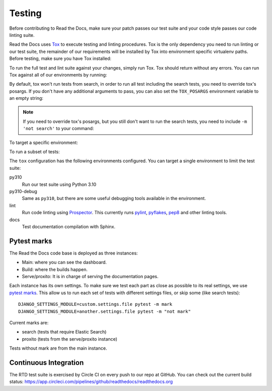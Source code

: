 Testing
=======

.. TODO: upgrade this guide to mention how to do this with ``inv docker.test``.

Before contributing to Read the Docs, make sure your patch passes our test suite
and your code style passes our code linting suite.

Read the Docs uses `Tox`_ to execute testing and linting procedures. Tox is the
only dependency you need to run linting or our test suite, the remainder of our
requirements will be installed by Tox into environment specific virtualenv
paths. Before testing, make sure you have Tox installed:

.. prompt:: bash

   pip install tox

To run the full test and lint suite against your changes, simply run Tox. Tox
should return without any errors. You can run Tox against all of our
environments by running:

.. prompt:: bash

   tox

By default, tox won't run tests from search,
in order to run all test including the search tests,
you need to override tox's posargs.
If you don't have any additional arguments to pass,
you can also set the ``TOX_POSARGS`` environment variable to an empty string:

.. prompt:: bash

   TOX_POSARGS='' tox

.. note::

   If you need to override tox's posargs, but you still don't want to run the search tests,
   you need to include ``-m 'not search'`` to your command:

.. prompt:: bash

   tox -- -m 'not search' -x

To target a specific environment:

.. prompt:: bash

   tox -e py310

To run a subset of tests:

.. prompt:: bash

   tox -e py310 -- -k test_celery

The ``tox`` configuration has the following environments configured. You can
target a single environment to limit the test suite:

py310
    Run our test suite using Python 3.10

py310-debug
    Same as ``py310``, but there are some useful debugging tools available in the environment.

lint
    Run code linting using `Prospector`_. This currently runs `pylint`_,
    `pyflakes`_, `pep8`_ and other linting tools.

docs
    Test documentation compilation with Sphinx.

.. _`Tox`: https://tox.readthedocs.io/en/latest/index.html
.. _`Prospector`: https://prospector.readthedocs.io/en/master/
.. _`pylint`: https://pylint.readthedocs.io/
.. _`pyflakes`: https://github.com/pyflakes/pyflakes
.. _`pep8`: https://pep8.readthedocs.io/en/latest/index.html


Pytest marks
------------

The Read the Docs code base is deployed as three instances:

- Main: where you can see the dashboard.
- Build: where the builds happen.
- Serve/proxito: It is in charge of serving the documentation pages.

Each instance has its own settings.
To make sure we test each part as close as possible to its real settings,
we use `pytest marks <https://docs.pytest.org/en/latest/mark.html>`__.
This allow us to run each set of tests with different settings files,
or skip some (like search tests)::


  DJANGO_SETTINGS_MODULE=custom.settings.file pytest -m mark
  DJANGO_SETTINGS_MODULE=another.settings.file pytest -m "not mark"

Current marks are:

- search (tests that require Elastic Search)
- proxito (tests from the serve/proxito instance)

Tests without mark are from the main instance.

Continuous Integration
----------------------

The RTD test suite is exercised by Circle CI on every push to our repo at
GitHub. You can check out the current build status:
https://app.circleci.com/pipelines/github/readthedocs/readthedocs.org
